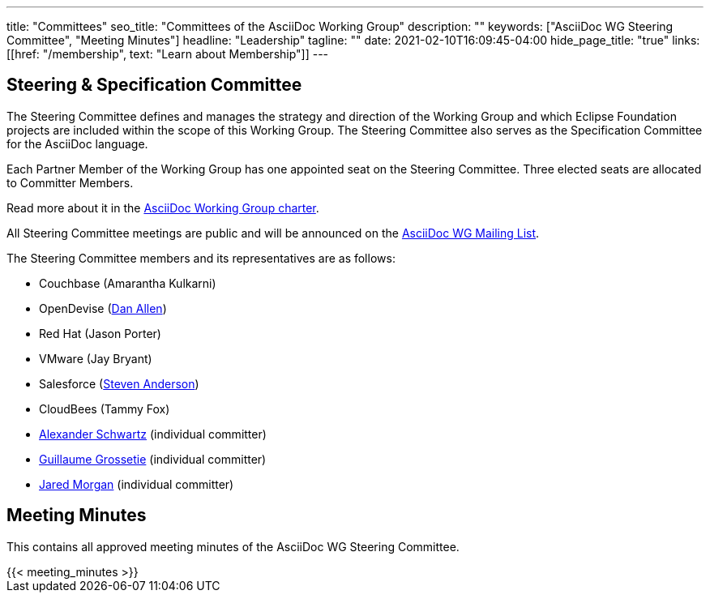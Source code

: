 ---
title: "Committees"
seo_title: "Committees of the AsciiDoc Working Group"
description: ""
keywords: ["AsciiDoc WG Steering Committee", "Meeting Minutes"]
headline: "Leadership"
tagline: ""
date: 2021-02-10T16:09:45-04:00
hide_page_title: "true"
links: [[href: "/membership", text: "Learn about Membership"]]
---

== Steering & Specification Committee

The Steering Committee defines and manages the strategy and direction of the Working Group and which Eclipse Foundation projects are included within the scope of this Working Group.
The Steering Committee also serves as the Specification Committee for the AsciiDoc language.

Each Partner Member of the Working Group has one appointed seat on the Steering Committee.
Three elected seats are allocated to Committer Members.

Read more about it in the https://www.eclipse.org/org/workinggroups/asciidoc-charter.php[AsciiDoc Working Group charter].

All Steering Committee meetings are public and will be announced on the https://accounts.eclipse.org/mailing-list/asciidoc-wg[AsciiDoc WG Mailing List].

The Steering Committee members and its representatives are as follows:

* Couchbase (Amarantha Kulkarni)
* OpenDevise (https://projects.eclipse.org/user/14176[Dan Allen])
* Red Hat (Jason Porter)
* VMware (Jay Bryant)
* Salesforce (https://projects.eclipse.org/user/15332[Steven Anderson])
* CloudBees (Tammy Fox)
* https://projects.eclipse.org/user/14369[Alexander Schwartz] (individual committer)
* https://projects.eclipse.org/user/14450[Guillaume Grossetie] (individual committer)
* https://projects.eclipse.org/user/14680[Jared Morgan] (individual committer)

== Meeting Minutes

This contains all approved meeting minutes of the AsciiDoc WG Steering Committee.

// see /data/meeting_minutes.yml for the list's contents
++++
{{< meeting_minutes >}}
++++
